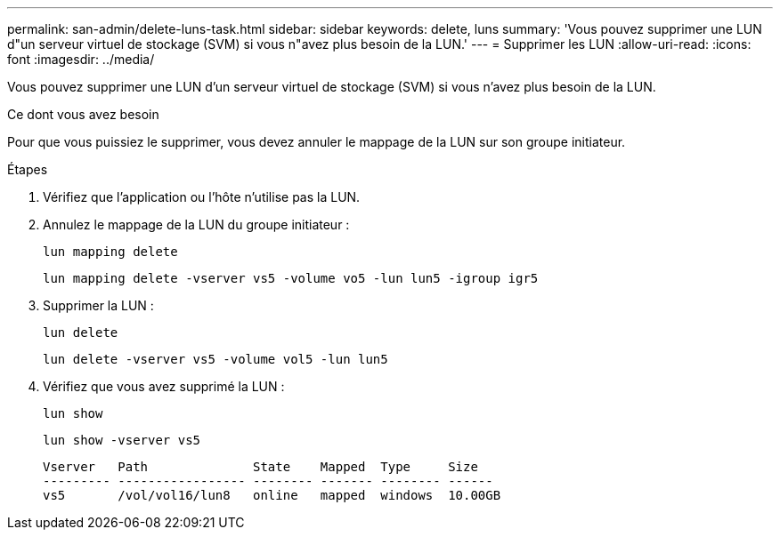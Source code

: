 ---
permalink: san-admin/delete-luns-task.html 
sidebar: sidebar 
keywords: delete, luns 
summary: 'Vous pouvez supprimer une LUN d"un serveur virtuel de stockage (SVM) si vous n"avez plus besoin de la LUN.' 
---
= Supprimer les LUN
:allow-uri-read: 
:icons: font
:imagesdir: ../media/


[role="lead"]
Vous pouvez supprimer une LUN d'un serveur virtuel de stockage (SVM) si vous n'avez plus besoin de la LUN.

.Ce dont vous avez besoin
Pour que vous puissiez le supprimer, vous devez annuler le mappage de la LUN sur son groupe initiateur.

.Étapes
. Vérifiez que l'application ou l'hôte n'utilise pas la LUN.
. Annulez le mappage de la LUN du groupe initiateur :
+
`lun mapping delete`

+
`lun mapping delete -vserver vs5 -volume vo5 -lun lun5 -igroup igr5`

. Supprimer la LUN :
+
`lun delete`

+
`lun delete -vserver vs5 -volume vol5 -lun lun5`

. Vérifiez que vous avez supprimé la LUN :
+
`lun show`

+
`lun show -vserver vs5`

+
[listing]
----
Vserver   Path              State    Mapped  Type     Size
--------- ----------------- -------- ------- -------- ------
vs5       /vol/vol16/lun8   online   mapped  windows  10.00GB
----

